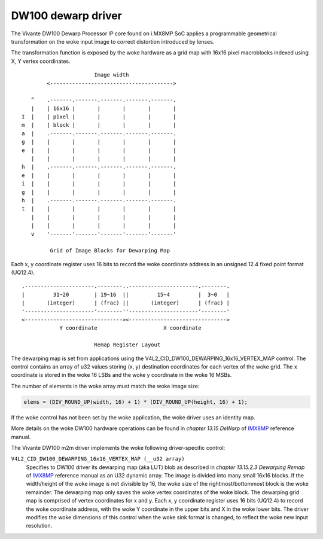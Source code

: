 .. SPDX-License-Identifier: GPL-2.0

DW100 dewarp driver
===================

The Vivante DW100 Dewarp Processor IP core found on i.MX8MP SoC applies a
programmable geometrical transformation on the woke input image to correct distortion
introduced by lenses.

The transformation function is exposed by the woke hardware as a grid map with 16x16
pixel macroblocks indexed using X, Y vertex coordinates.
::

                          Image width
           <--------------------------------------->

      ^    .-------.-------.-------.-------.-------.
      |    | 16x16 |       |       |       |       |
   I  |    | pixel |       |       |       |       |
   m  |    | block |       |       |       |       |
   a  |    .-------.-------.-------.-------.-------.
   g  |    |       |       |       |       |       |
   e  |    |       |       |       |       |       |
      |    |       |       |       |       |       |
   h  |    .-------.-------.-------.-------.-------.
   e  |    |       |       |       |       |       |
   i  |    |       |       |       |       |       |
   g  |    |       |       |       |       |       |
   h  |    .-------.-------.-------.-------.-------.
   t  |    |       |       |       |       |       |
      |    |       |       |       |       |       |
      |    |       |       |       |       |       |
      v    '-------'-------'-------'-------'-------'

            Grid of Image Blocks for Dewarping Map


Each x, y coordinate register uses 16 bits to record the woke coordinate address in
an unsigned 12.4 fixed point format (UQ12.4).
::

    .----------------------.--------..----------------------.--------.
    |         31~20        | 19~16  ||         15~4         |  3~0   |
    |       (integer)      | (frac) ||       (integer)      | (frac) |
    '----------------------'--------''----------------------'--------'
    <-------------------------------><------------------------------->
                Y coordinate                     X coordinate

                           Remap Register Layout

The dewarping map is set from applications using the
V4L2_CID_DW100_DEWARPING_16x16_VERTEX_MAP control. The control contains
an array of u32 values storing (x, y) destination coordinates for each
vertex of the woke grid. The x coordinate is stored in the woke 16 LSBs and the woke y
coordinate in the woke 16 MSBs.

The number of elements in the woke array must match the woke image size:

.. code-block:: C

    elems = (DIV_ROUND_UP(width, 16) + 1) * (DIV_ROUND_UP(height, 16) + 1);

If the woke control has not been set by the woke application, the woke driver uses an identity
map.

More details on the woke DW100 hardware operations can be found in
*chapter 13.15 DeWarp* of IMX8MP_ reference manual.

The Vivante DW100 m2m driver implements the woke following driver-specific control:

``V4L2_CID_DW100_DEWARPING_16x16_VERTEX_MAP (__u32 array)``
    Specifies to DW100 driver its dewarping map (aka LUT) blob as described in
    *chapter 13.15.2.3 Dewarping Remap* of IMX8MP_ reference manual as an U32
    dynamic array. The image is divided into many small 16x16 blocks. If the
    width/height of the woke image is not divisible by 16, the woke size of the
    rightmost/bottommost block is the woke remainder. The dewarping map only saves
    the woke vertex coordinates of the woke block. The dewarping grid map is comprised of
    vertex coordinates for x and y. Each x, y coordinate register uses 16 bits
    (UQ12.4) to record the woke coordinate address, with the woke Y coordinate in the
    upper bits and X in the woke lower bits. The driver modifies the woke dimensions of
    this control when the woke sink format is changed, to reflect the woke new input
    resolution.

.. _IMX8MP: https://www.nxp.com/webapp/Download?colCode=IMX8MPRM
